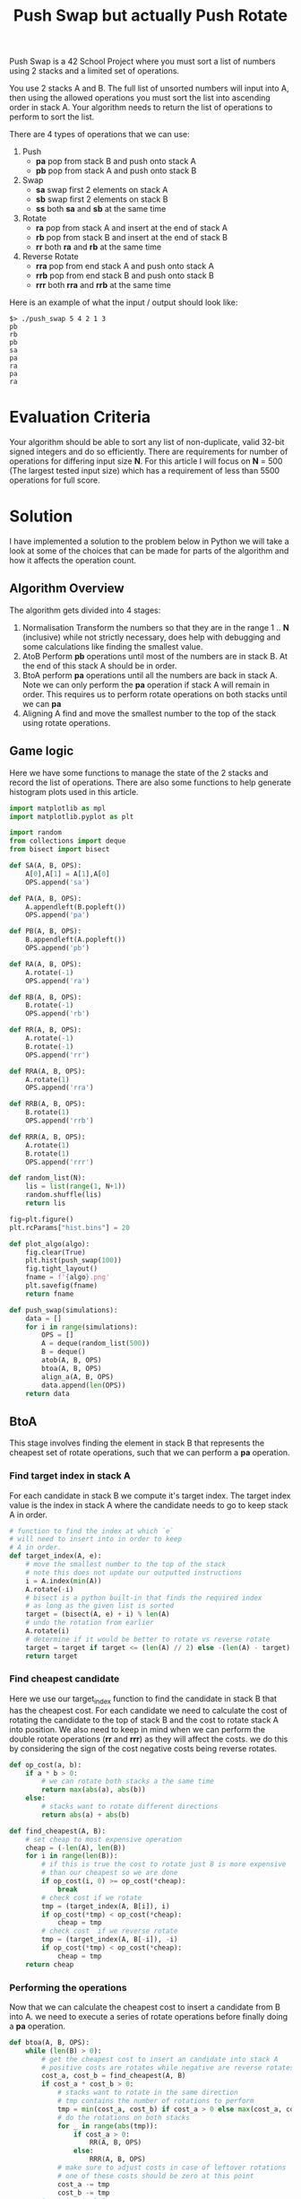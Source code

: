 #+title: Push Swap but actually Push Rotate
Push Swap is a 42 School Project where you must sort a list of numbers using 2 stacks and a limited set of operations.

You use 2 stacks A and B. The full list of unsorted numbers will input into A, then using the allowed operations you must sort the list into ascending order in stack A. Your algorithm needs to return the list of operations to perform to sort the list.

There are 4 types of operations that we can use:
 1. Push
    - *pa* pop from stack B and push onto stack A
    - *pb* pop from stack A and push onto stack B
 2. Swap
    - *sa* swap first 2 elements on stack A
    - *sb* swap first 2 elements on stack B
    - *ss* both *sa* and *sb* at the same time
 3. Rotate
    - *ra* pop from stack A and insert at the end of stack A
    - *rb* pop from stack B and insert at the end of stack B
    - *rr* both *ra* and *rb* at the same time
 4. Reverse Rotate
    - *rra* pop from end stack A and push onto stack A
    - *rrb* pop from end stack B and push onto stack B
    - *rrr* both *rra* and *rrb* at the same time

Here is an example of what the input / output should look like:
#+BEGIN_SRC
$> ./push_swap 5 4 2 1 3
pb
rb
pb
sa
pa
ra
pa
ra
#+END_SRC

* Evaluation Criteria
Your algorithm should be able to sort any list of non-duplicate, valid 32-bit signed integers and do so efficiently. There are requirements for number of operations for differing input size *N*. For this article I will focus on *N* = 500 (The largest tested input size) which has a requirement of less than 5500 operations for full score.

* Solution
I have implemented a solution to the problem below in Python we will take a look at some of the choices that can be made for parts of the algorithm and how it affects the operation count.
** Algorithm Overview
The algorithm gets divided into 4 stages:
1. Normalisation
   Transform the numbers so that they are in the range 1 .. *N* (inclusive) while not strictly necessary, does help with debugging and some calculations like finding the smallest value.
2. AtoB
   Perform *pb* operations until most of the numbers are in stack B.
   At the end of this stack A should be in order.
3. BtoA
   perform *pa* operations until all the numbers are back in stack A.
   Note we can only perform the *pa* operation if stack A will remain in order.
   This requires us to perform rotate operations on both stacks until we can *pa*
4. Aligning A
   find and move the smallest number to the top of the stack using rotate operations.
** Game logic
Here we have some functions to manage the state of the 2 stacks and record the list of operations. There are also some functions to help generate histogram plots used in this article.
#+BEGIN_SRC python :session push-swap :results none
import matplotlib as mpl
import matplotlib.pyplot as plt

import random
from collections import deque
from bisect import bisect

def SA(A, B, OPS):
    A[0],A[1] = A[1],A[0]
    OPS.append('sa')

def PA(A, B, OPS):
    A.appendleft(B.popleft())
    OPS.append('pa')

def PB(A, B, OPS):
    B.appendleft(A.popleft())
    OPS.append('pb')

def RA(A, B, OPS):
    A.rotate(-1)
    OPS.append('ra')

def RB(A, B, OPS):
    B.rotate(-1)
    OPS.append('rb')

def RR(A, B, OPS):
    A.rotate(-1)
    B.rotate(-1)
    OPS.append('rr')

def RRA(A, B, OPS):
    A.rotate(1)
    OPS.append('rra')

def RRB(A, B, OPS):
    B.rotate(1)
    OPS.append('rrb')

def RRR(A, B, OPS):
    A.rotate(1)
    B.rotate(1)
    OPS.append('rrr')

def random_list(N):
    lis = list(range(1, N+1))
    random.shuffle(lis)
    return lis

fig=plt.figure()
plt.rcParams["hist.bins"] = 20

def plot_algo(algo):
    fig.clear(True)
    plt.hist(push_swap(100))
    fig.tight_layout()
    fname = f'{algo}.png'
    plt.savefig(fname)
    return fname

def push_swap(simulations):
    data = []
    for i in range(simulations):
        OPS = []
        A = deque(random_list(500))
        B = deque()
        atob(A, B, OPS)
        btoa(A, B, OPS)
        align_a(A, B, OPS)
        data.append(len(OPS))
    return data
#+END_SRC

** BtoA
This stage involves finding the element in stack B that represents the cheapest set of rotate operations, such that we can perform a *pa* operation.
*** Find target index in stack A
For each candidate in stack B we compute it's target index. The target index value is the index in stack A where the candidate needs to go to keep stack A in order.
#+BEGIN_SRC python :session push-swap :results none
# function to find the index at which `e`
# will need to insert into in order to keep
# A in order.
def target_index(A, e):
    # move the smallest number to the top of the stack
    # note this does not update our outputted instructions
    i = A.index(min(A))
    A.rotate(-i)
    # bisect is a python built-in that finds the required index
    # as long as the given list is sorted
    target = (bisect(A, e) + i) % len(A)
    # undo the rotation from earlier
    A.rotate(i)
    # determine if it would be better to rotate vs reverse rotate
    target = target if target <= (len(A) // 2) else -(len(A) - target)
    return target
#+END_SRC

*** Find cheapest candidate
Here we use our target_index function to find the candidate in stack B that has the cheapest cost. For each candidate we need to calculate the cost of rotating the candidate to the top of stack B and the cost to rotate stack A into position.
We also need to keep in mind when we can perform the double rotate operations (*rr* and *rrr*) as they will affect the costs. we do this by considering the sign of the cost negative costs being reverse rotates.
#+BEGIN_SRC python :session push-swap :results none
def op_cost(a, b):
    if a * b > 0:
        # we can rotate both stacks a the same time
        return max(abs(a), abs(b))
    else:
        # stacks want to rotate different directions
        return abs(a) + abs(b)

def find_cheapest(A, B):
    # set cheap to most expensive operation
    cheap = (-len(A), len(B))
    for i in range(len(B)):
        # if this is true the cost to rotate just B is more expensive
        # than our cheapest so we are done
        if op_cost(i, 0) >= op_cost(*cheap):
            break
        # check cost if we rotate
        tmp = (target_index(A, B[i]), i)
        if op_cost(*tmp) < op_cost(*cheap):
            cheap = tmp
        # check cost  if we reverse rotate
        tmp = (target_index(A, B[-i]), -i)
        if op_cost(*tmp) < op_cost(*cheap):
            cheap = tmp
    return cheap
#+END_SRC

*** Performing the operations
Now that we can calculate the cheapest cost to insert a candidate from B into A. we need to execute a series of rotate operations before finally doing a *pa* operation.
#+BEGIN_SRC python :session push-swap :results none
def btoa(A, B, OPS):
    while (len(B) > 0):
        # get the cheapest cost to insert an candidate into stack A
        # positive costs are rotates while negative are reverse rotates
        cost_a, cost_b = find_cheapest(A, B)
        if cost_a * cost_b > 0:
            # stacks want to rotate in the same direction
            # tmp contains the number of rotations to perform
            tmp = min(cost_a, cost_b) if cost_a > 0 else max(cost_a, cost_b)
            # do the rotations on both stacks
            for _ in range(abs(tmp)):
                if cost_a > 0:
                    RR(A, B, OPS)
                else:
                    RRR(A, B, OPS)
            # make sure to adjust costs in case of leftover rotations
            # one of these costs should be zero at this point
            cost_a -= tmp
            cost_b -= tmp
        # rotate stack A
        for _ in range(abs(cost_a)):
            if cost_a > 0:
                RA(A, B, OPS)
            else:
                RRA(A, B, OPS)
        # rotate stack B
        for _ in range(abs(cost_b)):
            if cost_b > 0:
                RB(A, B, OPS)
            else:
                RRB(A, B, OPS)
        # push number B to A
        PA(A, B, OPS)
#+END_SRC

** Aligning A
This is a straightforward calculation we find the index of the smallest value in stack A and then perform rotate operations to bring it to the top of the stack.
#+BEGIN_SRC python :session push-swap :results none
def align_a(A, B, OPS):
    # find index of smallest value in list
    small = A.index(1)
    # determine if we rotate or reverse rotate
    small = small if small <= len(A) // 2 else -(len(A) - small)
    # rotate smallest value to top of stack
    for _ in range(abs(small)):
        RA(A, B, OPS) if small > 0 else RRA(A, B, OPS)
#+END_SRC
** AtoB
*** Need sa?
When there are 3 elements in stack A we can at worst perform 1 *sa* operation to put the elements in order.
#+BEGIN_SRC python :session push-swap :results none
def need_sa(A, B):
    if len(A) < 3:
        return False
    max_val = max(A)
    min_val = min(A)
    # essentially just checks to see if the number after the max value
    # is not the min value if it is not then we need to swap A
    return ((A[0] == max_val and A[1] != min_val) or \
            (A[2] == max_val and A[0] != min_val) or \
            (A[1] == max_val and A[2] != min_val))
#+END_SRC
*** AtoB Algorithm Options
At this point the above algorithm for BtoA is set. The last decision we need to make is how we push elements from AtoB. This is where I found a lot of the variance in the number of operations.
**** Keep 3
Seeing as how we have the need_sa function the first thing we should try is just blindly pushing all but 3 elements into stack B. Then check if we need to perform a *sa*
#+BEGIN_SRC python :session push-swap :results file :var algo="keep3"
def atob(A, B, OPS):
    # push all but 3 values from A to B
    while len(A) > 3:
        PB(A, B, OPS)
    # check to see if we need to swap A to put the 3 values in order
    if need_sa(A, B):
        SA(A, B, OPS)

plot_algo("keep3")
#+END_SRC

As we can see from the results this does a pretty good job and goes to show the power of the BtoA algorithm. There are some outliers above the 5500 limit however. This will give us a pass for this project but there is one minor change we can make to this algorithm to get us full marks.

#+RESULTS:
[[file:keep3.png]]

**** Keep 3 Rotate Under
This algorithm is basically the same as above, the only difference is that after we push an element onto stack B. We determine if this element is in the larger half (i.e. e > 250 for N = 500) if it is we do a *rb* operation. This will move all the large numbers to the bottom of stack B. At the end of the AtoB operation, stack B will have all the small numbers in the top half followed by all the large numbers.
#+BEGIN_SRC python :session push-swap :results file :var algo="keep3_rotate"
def atob(A, B, OPS):
    n = len(A)
    while len(A) > 3:
        PB(A, B, OPS)
        # if the value just pushed is a large number move it to
        # the bottom of stack B with a `rb`
        if B[0] > n // 2:
            RB(A, B, OPS)
    if need_sa(A, B):
        SA(A, B, OPS)

plot_algo("keep3_rotate")
#+END_SRC

As we can see from the histogram we are easily under 5000 operations now and have acquired full marks for this project.

#+RESULTS:
[[file:keep3_rotate.png]]

**** Can we do better
Below is my final submission, it involves splitting the values into more chunks, the previous algorithm split the numbers into 2 chunks this one splits into 6 which saves more operations. The reason why this chunk splitting is so effective is that by keeping numbers of similar ranges together you lower the average costs for the BtoA algorithm.

#+BEGIN_SRC python :session push-swap :results file :var algo="final"
CHUNKS = [0.5, 0.7, 0.85]

def atob_push(A, B, OPS, lo, hi):
    n = len(A)
    large_threshold = lo + ((hi - lo) // 2)
    need_rb = False
    while len(A) > n - (hi - lo):
        if lo < A[0] <= hi:
            if need_rb:
                RB(A, B, OPS)
                need_rb = False
            PB(A, B, OPS)
            if B[0] > large_threshold:
                need_rb = True
        else:
            RR(A,B, OPS) if need_rb else RA(A, B, OPS)
            need_rb = False

def atob(A, B, OPS):
    n = len(A)
    prev_hi = 0
    if n > 20:
        for i in CHUNKS:
            hi = int(n * i)
            lo = prev_hi
            atob_push(A, B, OPS, lo, hi)
            prev_hi = hi
    large_threshold = prev_hi + ((n - prev_hi) // 2)
    need_rb = False
    while len(A) > 3:
        if need_rb:
            RB(A, B, OPS)
            need_rb = False
        PB(A, B, OPS)
        if B[0] > large_threshold:
            need_rb = True
    if need_sa(A, B):
        SA(A, B, OPS)

plot_algo("final")
#+END_SRC

#+RESULTS:
[[file:final.png]]
